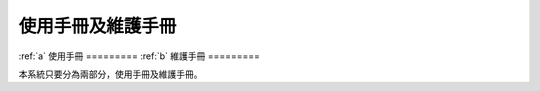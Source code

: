 
使用手冊及維護手冊
=================

:ref:`a`
使用手冊
=========
:ref:`b`
維護手冊
=========

本系統只要分為兩部分，使用手冊及維護手冊。



